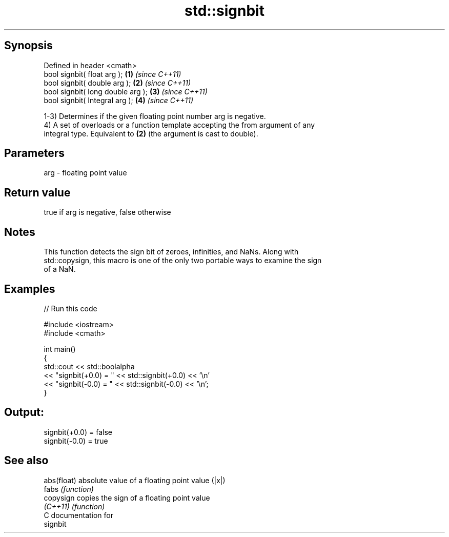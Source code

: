 .TH std::signbit 3 "Sep  4 2015" "2.0 | http://cppreference.com" "C++ Standard Libary"
.SH Synopsis
   Defined in header <cmath>
   bool signbit( float arg );       \fB(1)\fP \fI(since C++11)\fP
   bool signbit( double arg );      \fB(2)\fP \fI(since C++11)\fP
   bool signbit( long double arg ); \fB(3)\fP \fI(since C++11)\fP
   bool signbit( Integral arg );    \fB(4)\fP \fI(since C++11)\fP

   1-3) Determines if the given floating point number arg is negative.
   4) A set of overloads or a function template accepting the from argument of any
   integral type. Equivalent to \fB(2)\fP (the argument is cast to double).

.SH Parameters

   arg - floating point value

.SH Return value

   true if arg is negative, false otherwise

.SH Notes

   This function detects the sign bit of zeroes, infinities, and NaNs. Along with
   std::copysign, this macro is one of the only two portable ways to examine the sign
   of a NaN.

.SH Examples

   
// Run this code

 #include <iostream>
 #include <cmath>

 int main()
 {
     std::cout << std::boolalpha
               << "signbit(+0.0) = " << std::signbit(+0.0) << '\\n'
               << "signbit(-0.0) = " << std::signbit(-0.0) << '\\n';
 }

.SH Output:

 signbit(+0.0) = false
 signbit(-0.0) = true

.SH See also

   abs(float) absolute value of a floating point value (|x|)
   fabs       \fI(function)\fP
   copysign   copies the sign of a floating point value
   \fI(C++11)\fP    \fI(function)\fP
   C documentation for
   signbit
